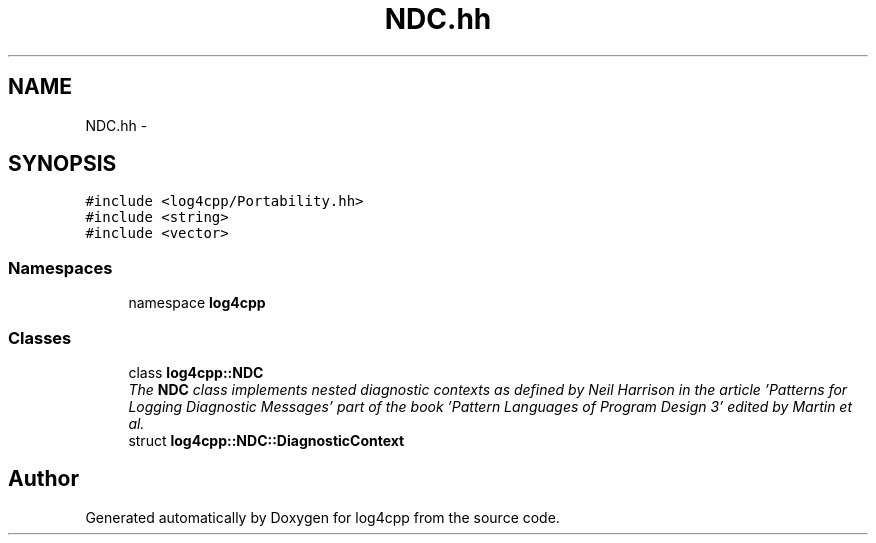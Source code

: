 .TH "NDC.hh" 3 "3 Oct 2012" "Version 1.0" "log4cpp" \" -*- nroff -*-
.ad l
.nh
.SH NAME
NDC.hh \- 
.SH SYNOPSIS
.br
.PP
\fC#include <log4cpp/Portability.hh>\fP
.br
\fC#include <string>\fP
.br
\fC#include <vector>\fP
.br

.SS "Namespaces"

.in +1c
.ti -1c
.RI "namespace \fBlog4cpp\fP"
.br
.in -1c
.SS "Classes"

.in +1c
.ti -1c
.RI "class \fBlog4cpp::NDC\fP"
.br
.RI "\fIThe \fBNDC\fP class implements \fInested diagnostic contexts\fP as defined by Neil Harrison in the article 'Patterns for Logging Diagnostic Messages' part of the book '\fIPattern Languages of Program Design 3\fP' edited by Martin et al. \fP"
.ti -1c
.RI "struct \fBlog4cpp::NDC::DiagnosticContext\fP"
.br
.in -1c
.SH "Author"
.PP 
Generated automatically by Doxygen for log4cpp from the source code.
